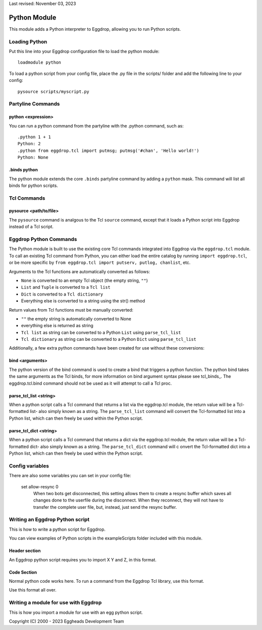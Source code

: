 Last revised: November 03, 2023

.. _python:

============
Python Module
============

This module adds a Python interpreter to Eggdrop, allowing you to run Python scripts.

--------------
Loading Python
--------------

Put this line into your Eggdrop configuration file to load the python module::

  loadmodule python

To load a python script from your config file, place the .py file in the scripts/ folder and add the following line to your config::

  pysource scripts/myscript.py

------------------
Partyline Commands
------------------

^^^^^^^^^^^^^^^^^^^
python <expression>
^^^^^^^^^^^^^^^^^^^

You can run a python command from the partyline with the .python command, such as::

  .python 1 + 1
  Python: 2
  .python from eggdrop.tcl import putmsg; putmsg('#chan', 'Hello world!')
  Python: None

^^^^^^^^^^^^^
.binds python
^^^^^^^^^^^^^

The python module extends the core ``.binds`` partyline command by adding a ``python`` mask. This command will list all binds for python scripts.

------------
Tcl Commands
------------

^^^^^^^^^^^^^^^^^^^^^^^
pysource <path/to/file>
^^^^^^^^^^^^^^^^^^^^^^^

The ``pysource`` command is analgous to the Tcl ``source`` command, except that it loads a Python script into Eggdrop instead of a Tcl script.

-----------------------
Eggdrop Python Commands
-----------------------

The Python module is built to use the existing core Tcl commands integrated into Eggdrop via the ``eggdrop.tcl`` module. To call an existing Tcl command from Python, you can either load the entire catalog by running ``import eggdrop.tcl``, or be more specific by ``from eggdrop.tcl import putserv, putlog, chanlist``, etc.

Arguments to the Tcl functions are automatically converted as follows:

* ``None`` is converted to an empty Tcl object (the empty string, ``""``)
* ``List`` and ``Tuple`` is converted to a ``Tcl list``
* ``Dict`` is converted to a ``Tcl dictionary``
* Everything else is converted to a string using the str() method

Return values from Tcl functions must be manually converted:

* ``""`` the empty string is automatically converted to None
* everything else is returned as string
* ``Tcl list`` as string can be converted to a Python ``List`` using ``parse_tcl_list``
* ``Tcl dictionary`` as string can be converted to a Python ``Dict`` using ``parse_tcl_list``

Additionally, a few extra python commands have been created for use without these conversions:

^^^^^^^^^^^^^^^^
bind <arguments>
^^^^^^^^^^^^^^^^

The python version of the bind command is used to create a bind that triggers a python function. The python bind takes the same arguments as the Tcl binds, for more information on bind argument syntax please see tcl_binds_. The eggdrop.tcl.bind command should not be used as it will attempt to call a Tcl proc. 

^^^^^^^^^^^^^^^^^^^^^^^
parse_tcl_list <string>
^^^^^^^^^^^^^^^^^^^^^^^

When a python script calls a Tcl command that returns a list via the eggdrop.tcl module, the return value will be a Tcl-formatted list- also simply known as a string. The ``parse_tcl_list`` command will convert the Tcl-formatted list into a Python list, which can then freely be used within the Python script.

^^^^^^^^^^^^^^^^^^^^^^^
parse_tcl_dict <string>
^^^^^^^^^^^^^^^^^^^^^^^

When a python script calls a Tcl command that returns a dict via the eggdrop.tcl module, the return value will be a Tcl-formatted dict- also simply known as a string. The ``parse_tcl_dict`` command will c
onvert the Tcl-formatted dict into a Python list, which can then freely be used within the Python script.

----------------
Config variables
----------------

There are also some variables you can set in your config file:

  set allow-resync 0
    When two bots get disconnected, this setting allows them to create a
    resync buffer which saves all changes done to the userfile during
    the disconnect. When they reconnect, they will not have to transfer
    the complete user file, but, instead, just send the resync buffer.

--------------------------------
Writing an Eggdrop Python script
--------------------------------

This is how to write a python script for Eggdrop. 

You can view examples of Python scripts in the exampleScripts folder included with this module.

.. glossary::
    bestfriend.py
      This example script demonstrates how to use the parse_tcl_list() python command to convert a list returned by a Tcl command into a list that is usable by Python.
    greet.py
      This is a very basic script that demonstrates how a Python script with binds can be run by Eggdrop.
    imdb.py
      This script shows how to use an existing third-party module to extend a Python script, in this case retrieving information from imdb.com.
    listtls.py
      This script demonstrates how to use parse-tcl_list() and parse_tcl_dict() to convert a list of dicts provided by Tcl into something that is usuable by Python.
    urltitle.py
      This script shows how to use an existing third-party module to extend a Python script, in this case using an http parser to collect title information from a provided web page.
    

^^^^^^^^^^^^^^
Header section
^^^^^^^^^^^^^^

An Eggdrop python script requires you to import X Y and Z, in this format. 

^^^^^^^^^^^^
Code Section
^^^^^^^^^^^^

Normal python code works here. To run a command from the Eggdrop Tcl library, use this format.

Use this format all over.

-------------------------------------
Writing a module for use with Eggdrop
-------------------------------------

This is how you import a module for use with an egg python script.


Copyright (C) 2000 - 2023 Eggheads Development Team
